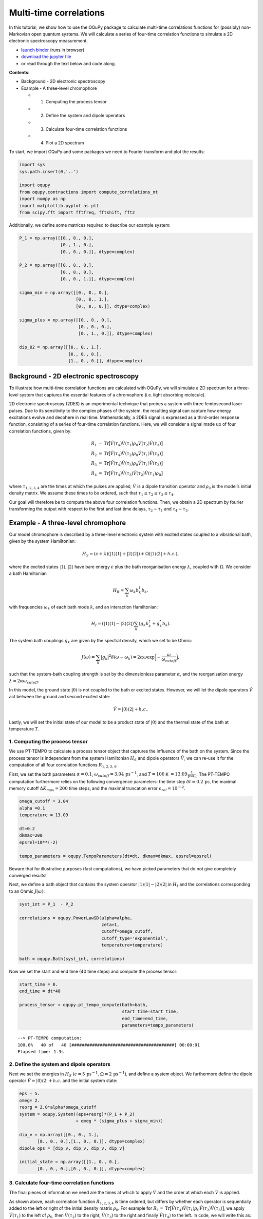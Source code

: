 Multi-time correlations
=======================

In this tutorial, we show how to use the OQuPy package to calculate
multi-time correlations functions for (possibly) non-Markovian open
quantum systems. We will calculate a series of four-time correlation
functions to simulate a 2D electronic spectroscopy measurement.

-  `launch
   binder <https://mybinder.org/v2/gh/tempoCollaboration/OQuPy/HEAD?labpath=tutorials%2Fn_time_correlations.ipynb>`__
   (runs in browser)
-  `download the jupyter
   file <https://raw.githubusercontent.com/tempoCollaboration/OQuPy/main/tutorials/n_time_correlations.ipynb>`__
-  or read through the text below and code along.

**Contents:**

-  Background - 2D electronic spectroscopy
-  Example - A three-level chromophore

   -  

      1. Computing the process tensor

   -  

      2. Define the system and dipole operators

   -  

      3. Calculate four-time correlation functions

   -  

      4. Plot a 2D spectrum

To start, we import OQuPy and some packages we need to Fourier transform
and plot the results:

.. code:: ipython3

    import sys
    sys.path.insert(0,'..')
    
    import oqupy
    from oqupy.contractions import compute_correlations_nt
    import numpy as np
    import matplotlib.pyplot as plt
    from scipy.fft import fftfreq, fftshift, fft2

Additionally, we define some matrices required to describe our example
system:

.. code:: ipython3

    P_1 = np.array([[0., 0., 0.],
                    [0., 1., 0.],
                    [0., 0., 0.]], dtype=complex)
    
    P_2 = np.array([[0., 0., 0.],
                    [0., 0., 0.],
                    [0., 0., 1.]], dtype=complex)
    
    sigma_min = np.array([[0., 0., 0.],
                          [0., 0., 1.],
                          [0., 0., 0.]], dtype=complex)
    
    sigma_plus = np.array([[0., 0., 0.],
                           [0., 0., 0.],
                           [0., 1., 0.]], dtype=complex)
    
    dip_02 = np.array([[0., 0., 1.],
                       [0., 0., 0.],
                       [1., 0., 0.]], dtype=complex)

Background - 2D electronic spectroscopy
---------------------------------------

To illustrate how multi-time correlation functions are calculated with
OQuPy, we will simulate a 2D spectrum for a three-level system that
captures the essential features of a chromophore (i.e. light absorbing
molecule).

2D electronic spectroscopy (2DES) is an experimental technique that
probes a system with three femtosecond laser pulses. Due to its
sensitivity to the complex phases of the system, the resulting signal
can capture how energy excitations evolve and decohere in real time.
Mathematically, a 2DES signal is expressed as a third-order response
function, consisting of a series of four-time correlation functions.
Here, we will consider a signal made up of four correlation functions,
given by:

.. math::

    
   \begin{align}
   R_1 &=  \mathrm{Tr}\big[ \hat{V}(\tau_4)\hat{V}(\tau_1)\rho_0\hat{V}(\tau_2)\hat{V}(\tau_3) \big] \\
   R_2 &= \mathrm{Tr} \big[\hat{V}(\tau_4)\hat{V}(\tau_2)\rho_0 \hat{V}(\tau_1)\hat{V}(\tau_3) \big] \\
   R_3 &= \mathrm{Tr} \big[\hat{V}(\tau_4)\hat{V}(\tau_3)\rho_0 \hat{V}(\tau_1)\hat{V}(\tau_2) \big] \\
   R_4 &= \mathrm{Tr} \big[\hat{V}(\tau_4)\hat{V}(\tau_3)\hat{V}(\tau_2)\hat{V}(\tau_1) \rho_0 \big] 
   \end{align}

where :math:`\tau_{1,2,3,4}` are the times at which the pulses are
applied, :math:`\hat{V}` is a dipole transition operator and
:math:`\rho_0` is the model’s initial density matrix. We assume these
times to be ordered, such that
:math:`\tau_1 \leq \tau_2 \leq \tau_3 \leq \tau_4`.

Our goal will therefore be to compute the above four correlation
functions. Then, we obtain a 2D spectrum by fourier transforming the
output with respect to the first and last time delays,
:math:`\tau_2 - \tau_1` and :math:`\tau_4 - \tau_3`.

Example - A three-level chromophore
-----------------------------------

Our model chromophore is described by a three-level electronic system
with excited states coupled to a vibrational bath, given by the system
Hamiltonian:

.. math::


   H_S = (\epsilon + \lambda)(\vert 1 \rangle\langle 1 \vert + \vert 2 \rangle\langle 2 \vert) + \Omega(\vert 1 \rangle\langle 2 \vert + h.c.),

where the excited states :math:`\vert 1 \rangle, \vert 2 \rangle` have
bare energy :math:`\epsilon` plus the bath reorganisation energy
:math:`\lambda`, coupled with :math:`\Omega`. We consider a bath
Hamiltonian

.. math::


   H_B = \sum_k \omega_k b^\dagger_k b_k,

with frequencies :math:`\omega_k` of each bath mode :math:`k`, and an
interaction Hamiltonian:

.. math::


   H_I = (\vert 1 \rangle \langle 1 \vert - \vert 2 \rangle \langle 2 \vert) \sum_k (g_k b_k^\dagger + g_k^* b_k).

The system bath couplings :math:`g_k` are given by the spectral density,
which we set to be Ohmic:

.. math::


   J(\omega) = \sum_k |g_k|^2 \delta(\omega - \omega_k) = 2 \alpha \omega \exp \bigg(- \frac{\omega}{\omega_{cutoff}}\bigg),

such that the system-bath coupling strength is set by the dimensionless
parameter :math:`\alpha`, and the reorganisation energy
:math:`\lambda = 2 \alpha \omega_{cutoff}`.

In this model, the ground state :math:`\vert 0 \rangle` is not coupled
to the bath or excited states. However, we will let the dipole operators
:math:`\hat{V}` act between the ground and second excited state:

.. math::


   \hat{V} = \vert 0 \rangle \langle 2 \vert + h.c..

Lastly, we will set the initial state of our model to be a product state
of :math:`\vert 0 \rangle` and the thermal state of the bath at
temperature :math:`T`.

1. Computing the process tensor
~~~~~~~~~~~~~~~~~~~~~~~~~~~~~~~

We use PT-TEMPO to calculate a process tensor object that captures the
influence of the bath on the system. Since the process tensor is
independent from the system Hamiltonian :math:`H_S` and dipole operators
:math:`\hat{V}`, we can re-use it for the computation of all four
correlation functions :math:`R_{1,2,3,4}`.

First, we set the bath parameters :math:`\alpha=0.1`,
:math:`\omega_{cutoff} = 3.04\,\mathrm{ps}^{-1}`, and :math:`T=100` K
:math:`=13.09 \frac{1}{\mathrm{ps \, k_B}}`. The PT-TEMPO computation
furthermore relies on the following convergence parameters: the time
step :math:`\delta t = 0.2\,\mathrm{ps}`, the maximal memory cutoff
:math:`\Delta K_{max} = 200` time steps, and the maximal truncation
error :math:`\epsilon_{rel} = 10^{-2}`.

.. code:: ipython3

    omega_cutoff = 3.04
    alpha =0.1
    temperature = 13.09
    
    dt=0.2
    dkmax=200
    epsrel=10**(-2)
    
    tempo_parameters = oqupy.TempoParameters(dt=dt, dkmax=dkmax, epsrel=epsrel)

Beware that for illustrative purposes (fast computations), we have
picked parameters that do not give completely converged results!

Next, we define a bath object that contains the system operator
:math:`\vert 1 \rangle \langle 1 \vert - \vert 2 \rangle \langle 2 \vert`
in :math:`H_I` and the correlations corresponding to an Ohmic
:math:`J(\omega)`:

.. code:: ipython3

    syst_int = P_1  - P_2
    
    correlations = oqupy.PowerLawSD(alpha=alpha,
                                    zeta=1,
                                    cutoff=omega_cutoff,
                                    cutoff_type='exponential',
                                    temperature=temperature)
    
    bath = oqupy.Bath(syst_int, correlations)

Now we set the start and end time (40 time steps) and compute the
process tensor:

.. code:: ipython3

    start_time = 0.
    end_time = dt*40
    
    process_tensor = oqupy.pt_tempo_compute(bath=bath,
                                            start_time=start_time,
                                            end_time=end_time,
                                            parameters=tempo_parameters)


.. parsed-literal::

    --> PT-TEMPO computation:
    100.0%   40 of   40 [########################################] 00:00:01
    Elapsed time: 1.3s


2. Define the system and dipole operators
~~~~~~~~~~~~~~~~~~~~~~~~~~~~~~~~~~~~~~~~~

Next we set the energies in :math:`H_S`
(:math:`\epsilon = 5\,\mathrm{ps}^{-1}`,
:math:`\Omega = 2\,\mathrm{ps}^{-1}`), and define a system object. We
furthermore define the dipole operator
:math:`\hat{V}=\vert 0 \rangle \langle 2 \vert + h.c.` and the initial
system state:

.. code:: ipython3

    eps = 5.
    omeg= 2.
    reorg = 2.0*alpha*omega_cutoff
    system = oqupy.System((eps+reorg)*(P_1 + P_2)
                          + omeg * (sigma_plus + sigma_min))
    
    dip_v = np.array([[0., 0., 1.],
           [0., 0., 0.],[1., 0., 0.]], dtype=complex)
    dipole_ops = [dip_v, dip_v, dip_v, dip_v]
    
    initial_state = np.array([[1., 0., 0.],
           [0., 0., 0.],[0., 0., 0.]], dtype=complex)

3. Calculate four-time correlation functions
~~~~~~~~~~~~~~~~~~~~~~~~~~~~~~~~~~~~~~~~~~~~

The final pieces of information we need are the times at which to apply
:math:`\hat{V}` and the order at which each :math:`\hat{V}` is applied.

As shown above, each correlation function :math:`R_{1,2,3,4}` is time
ordered, but differs by whether each operator is sequentially added to
the left or right of the initial density matrix :math:`\rho_0`. For
example for
:math:`R_1 = \mathrm{Tr}\big[ \hat{V}(\tau_4)\hat{V}(\tau_1)\rho_0\hat{V}(\tau_2)\hat{V}(\tau_3) \big]`,
we apply :math:`\hat{V}(\tau_1)` to the left of :math:`\rho_0`, then
:math:`\hat{V}(\tau_2)` to the right, :math:`\hat{V}(\tau_3)` to the
right and finally :math:`\hat{V}(\tau_4)` to the left. In code, we will
write this as: ``["left", "right", "right", "left"]``. Similarly for the
other correlation functions:

.. code:: ipython3

    order_1 = ["left", "right", "right", "left"]
    order_2 = ["right", "left", "right", "left"]
    order_3 =  ["right", "right", "left", "left"]
    order_4 = ["left", "left", "left", "left"]
    
    ops_orders = [order_1, order_2, order_3, order_4]

To calculate :math:`R_{1,2,3,4}` as a function of the time delays
:math:`\tau_2 - \tau_1` and :math:`\tau_4 - \tau_3`, we vary
:math:`\tau_1` and :math:`\tau_4` over a range of 20 timesteps:

.. code:: ipython3

    times_1 = (start_time, dt*20)
    times_2 = dt*20
    times_3 = dt*20
    times_4 = (dt*20, dt*40)
    
    ops_times = [times_1, times_2, times_3, times_4]

As above, the time arguments can be given as a tuple of floats or a
single float. They can alternatively be input as indices written as
integers, slices, or lists of integers and slices. We can now calculate
:math:`R_{1,2,3,4}`, adding the output for each correlation function in
a list ``cors``:

.. code:: ipython3

    cors=[]
    
    for i in range (len(ops_orders)):
        cor = compute_correlations_nt(system = system, 
                                          process_tensor=process_tensor, 
                                          operators = dipole_ops, 
                                          ops_times=ops_times, 
                                          ops_order=ops_orders[i],
                                          dt = dt,
                                          initial_state = initial_state,
                                          start_time = start_time,
                                          progress_type = "bar")
        cors.append(cor)


.. parsed-literal::

    --> Compute correlations:
    100.0%   21 of   21 [########################################] 00:00:01
    Elapsed time: 1.1s
    --> Compute correlations:
    100.0%   21 of   21 [########################################] 00:00:01
    Elapsed time: 1.0s
    --> Compute correlations:
    100.0%   21 of   21 [########################################] 00:00:01
    Elapsed time: 1.0s
    --> Compute correlations:
    100.0%   21 of   21 [########################################] 00:00:01
    Elapsed time: 1.0s


``compute_correlations_nt`` outputs a list of length 2, where the first
element returns the times at which the operators were applied:

.. code:: ipython3

    cors[0][0]




.. parsed-literal::

    [array([0. , 0.2, 0.4, 0.6, 0.8, 1. , 1.2, 1.4, 1.6, 1.8, 2. , 2.2, 2.4,
            2.6, 2.8, 3. , 3.2, 3.4, 3.6, 3.8, 4. ]),
     array([4.]),
     array([4.]),
     array([4. , 4.2, 4.4, 4.6, 4.8, 5. , 5.2, 5.4, 5.6, 5.8, 6. , 6.2, 6.4,
            6.6, 6.8, 7. , 7.2, 7.4, 7.6, 7.8, 8. ])]



The second element in the list is a four-dimensional array that contains
all the correlations at the specified times. Its shape corresponds to
the length of each time range:

.. code:: ipython3

    cors[0][1].shape




.. parsed-literal::

    (21, 1, 1, 21)



4. Plot a 2D spectrum
~~~~~~~~~~~~~~~~~~~~~

In order to plot the output, we will flatten each array to a matrix. We
will furthermore flip the axis corresponding to :math:`\tau_1`, such
that the time delay :math:`\tau_2 - \tau_1` increases (rather than
decreases) with each subsequent element in the array.

.. code:: ipython3

    Rs = []
    for i in range (4):
        R = cors[i][1][:,0,0,:]
        R = R[::-1, :]
        Rs.append(R)

To visualise the results, we Fourier transform all four correlation
functions contained in ``Rs``, padding with zeroes to increase the
resolution in the frequency domain:

.. code:: ipython3

    pad=100
    
    Rfs=[]
    for i in range (4):
        Rpad = np.pad(Rs[i], ((0,pad),(0,pad)), 'constant')
        Rf=fftshift((fft2(Rpad)))
        Rfs.append(Rf)
    
    time = cors[0][0][0]
    f_time = 2*np.pi*fftshift(fftfreq(time.size+pad,dt))

Finally, we can plot the 2D spectrum. The spectrum is given by the sum
of the real parts of :math:`R_{1,2,3,4}` in frequency space, contained
in the list ``Rfs``. Additionally, due to differences in the signs of
the complex phases, we flip the arrays such that all four correlations
appear in the same quadrant in frequency space:

.. code:: ipython3

    fig, ax = plt.subplots(1,1)
    yax = np.flip(Rfs[0].real) + np.flip(Rfs[1].real,1) + np.flip(Rfs[2].real,1) + np.flip(Rfs[3].real) 
    cont1=ax.contour(f_time, f_time, yax, levels=8)
    cbar = fig.colorbar(cont1)
    ax.set_xlim([-5, 15])
    ax.set_ylim([-5, 15])
    ax.set_aspect('equal', adjustable='box')
    ax.set_xlabel(r'$\omega_{detec}\,\, (ps^{-1})$')
    ax.set_ylabel(r'$\omega_{exc}\,\,(ps^{-1})$')
    ax.plot([0, 1], [0, 1], '--', color='gray', transform=ax.transAxes, linewidth=0.75)




.. parsed-literal::

    [<matplotlib.lines.Line2D at 0x7f6f54eb4460>]




.. image:: n_time_correlations_files/n_time_correlations_32_1.png


